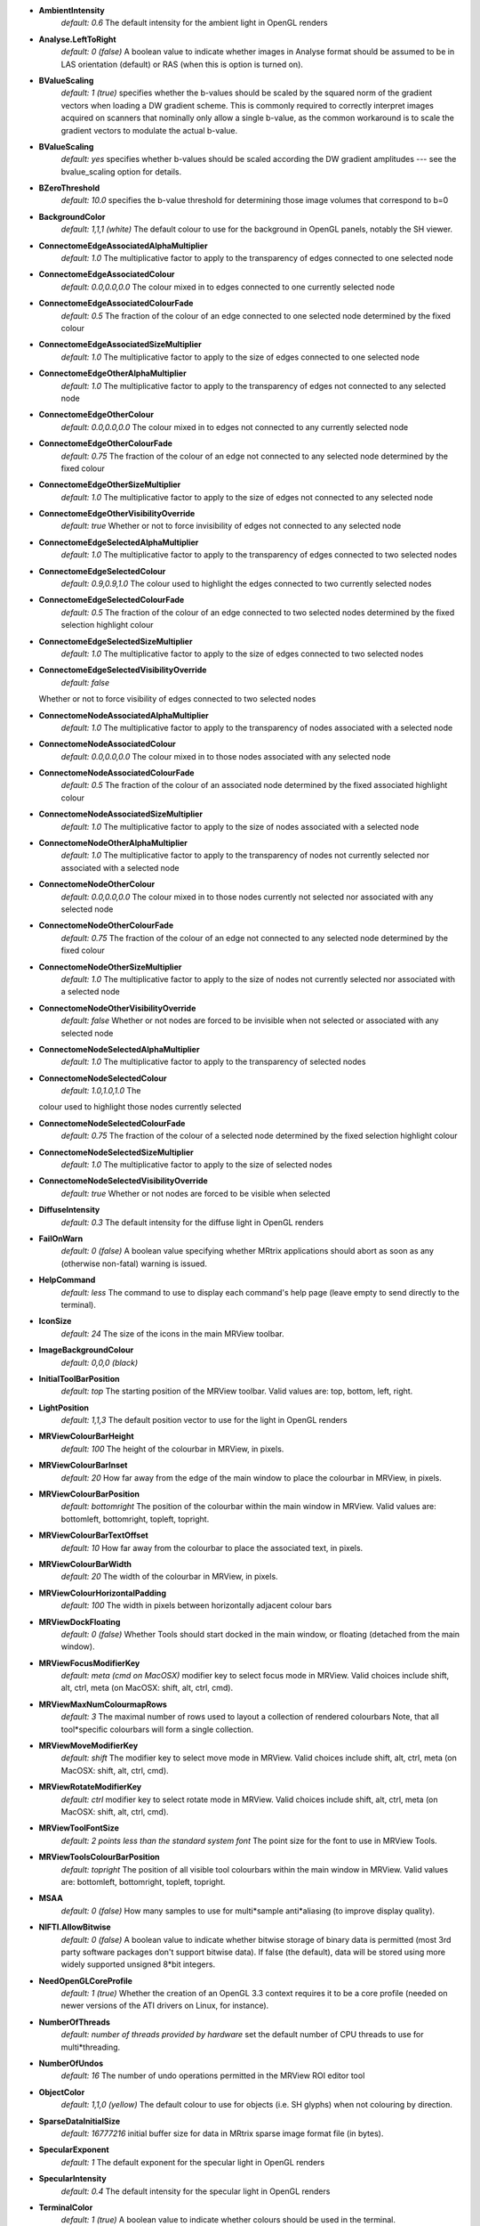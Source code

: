 *  **AmbientIntensity**  
    *default: 0.6*  The default intensity for the ambient light in OpenGL renders

*  **Analyse.LeftToRight** 
    *default: 0 (false)*  A boolean value to
    indicate whether images in Analyse format should be assumed to be in
    LAS orientation (default) or RAS (when this is option is turned on).

*  **BValueScaling**  
    *default: 1 (true)*  specifies whether the
    b-values should be scaled by the squared norm of the gradient vectors
    when loading a DW gradient scheme. This is commonly required to
    correctly interpret images acquired on scanners that nominally only
    allow a single b-value, as the common workaround is to scale the
    gradient vectors to modulate the actual b-value.

*  **BValueScaling** 
    *default: yes*  specifies whether b-values should be scaled according the DW 
    gradient amplitudes --- see the bvalue_scaling option for details.

*  **BZeroThreshold**
    *default: 10.0*
    specifies the b-value threshold for determining those image volumes that correspond to b=0

*  **BackgroundColor**
    *default: 1,1,1 (white)*
    The default colour to use for the background in OpenGL panels, notably the SH viewer.

*  **ConnectomeEdgeAssociatedAlphaMultiplier**
    *default: 1.0*
    The multiplicative factor to apply to the transparency of edges connected to one selected node

*  **ConnectomeEdgeAssociatedColour**
    *default: 0.0,0.0,0.0*
    The colour mixed in to edges connected to one currently selected node

*  **ConnectomeEdgeAssociatedColourFade**
    *default: 0.5*
    The fraction of the colour of an edge connected to one selected node determined by the fixed colour

*  **ConnectomeEdgeAssociatedSizeMultiplier**
    *default: 1.0*
    The multiplicative factor to apply to the size of edges connected to one selected node

*  **ConnectomeEdgeOtherAlphaMultiplier**
    *default: 1.0*
    The multiplicative factor to apply to the transparency of edges not connected to any selected node

*  **ConnectomeEdgeOtherColour**
    *default: 0.0,0.0,0.0*
    The colour mixed in to edges not connected to any currently selected node

*  **ConnectomeEdgeOtherColourFade**
    *default: 0.75*
    The fraction of the colour of an edge not connected to any selected node determined by the fixed colour

*  **ConnectomeEdgeOtherSizeMultiplier**
    *default: 1.0*
    The multiplicative factor to apply to the size of edges not connected to any selected node

*  **ConnectomeEdgeOtherVisibilityOverride**
    *default: true*
    Whether or not to force invisibility of edges not connected to any selected node

*  **ConnectomeEdgeSelectedAlphaMultiplier**
    *default: 1.0*
    The multiplicative factor to apply to the transparency of edges connected to two selected nodes

*  **ConnectomeEdgeSelectedColour**
    *default: 0.9,0.9,1.0*
    The colour used to highlight the edges connected to two currently selected nodes

*  **ConnectomeEdgeSelectedColourFade**
    *default: 0.5*
    The fraction of the colour of an edge connected to two selected nodes determined by the fixed selection highlight colour

*  **ConnectomeEdgeSelectedSizeMultiplier**
    *default: 1.0*
    The multiplicative factor to apply to the size of edges connected to two selected nodes

*  **ConnectomeEdgeSelectedVisibilityOverride**
    *default: false*
   Whether or not to force visibility of edges connected to two selected nodes

*  **ConnectomeNodeAssociatedAlphaMultiplier**
    *default: 1.0*
    The multiplicative factor to apply to the transparency of nodes associated with a selected node

*  **ConnectomeNodeAssociatedColour**
    *default: 0.0,0.0,0.0*
    The colour mixed in to those nodes associated with any selected node

*  **ConnectomeNodeAssociatedColourFade**
    *default: 0.5*
    The fraction of the colour of an associated node determined by the fixed associated highlight colour

*  **ConnectomeNodeAssociatedSizeMultiplier**
    *default: 1.0*
    The multiplicative factor to apply to the size of nodes associated with a selected node

*  **ConnectomeNodeOtherAlphaMultiplier**
    *default: 1.0*
    The multiplicative factor to apply to the transparency of nodes not currently selected nor associated with a selected node

*  **ConnectomeNodeOtherColour**
    *default: 0.0,0.0,0.0*
    The colour mixed in to those nodes currently not selected nor associated with any selected node

*  **ConnectomeNodeOtherColourFade**
    *default: 0.75*
    The fraction of the colour of an edge not connected to any selected node determined by the fixed colour 

*  **ConnectomeNodeOtherSizeMultiplier**
    *default: 1.0*
    The multiplicative factor to apply to the size of nodes not currently selected nor associated with a selected node

*  **ConnectomeNodeOtherVisibilityOverride**
    *default: false*
    Whether or not nodes are forced to be invisible when not selected or associated with any selected node

*  **ConnectomeNodeSelectedAlphaMultiplier**
    *default: 1.0*
    The multiplicative factor to apply to the transparency of selected nodes

*  **ConnectomeNodeSelectedColour**
    *default: 1.0,1.0,1.0*
    The
   colour used to highlight those nodes currently selected

*  **ConnectomeNodeSelectedColourFade**
    *default: 0.75*
    The fraction of the colour of a selected node determined by the fixed selection highlight colour

*  **ConnectomeNodeSelectedSizeMultiplier**
    *default: 1.0*
    The multiplicative factor to apply to the size of selected nodes

*  **ConnectomeNodeSelectedVisibilityOverride**
    *default: true*
    Whether or not nodes are forced to be visible when selected

*  **DiffuseIntensity**
    *default: 0.3*
    The default intensity for the diffuse light in OpenGL renders

*  **FailOnWarn**
    *default: 0 (false)*
    A boolean value specifying whether MRtrix applications should abort as soon as any (otherwise non-fatal) warning is issued.

*  **HelpCommand**
    *default: less*
    The command to use to display each command's help page (leave empty to send directly to the terminal).

*  **IconSize**
    *default: 24*
    The size of the icons in the main MRView toolbar.

*  **ImageBackgroundColour**
    *default: 0,0,0 (black)*
   
*  **InitialToolBarPosition**
    *default: top*
    The starting position of the MRView toolbar. Valid values are: top, bottom, left, right.

*  **LightPosition**
    *default: 1,1,3*
    The default position vector to use for the light in OpenGL renders

*  **MRViewColourBarHeight**
    *default: 100*
    The height of the colourbar in MRView, in pixels.

*  **MRViewColourBarInset**
    *default: 20*
    How far away from the edge of the main window to place the colourbar in MRView, in pixels.

*  **MRViewColourBarPosition**
    *default: bottomright*
    The position of the colourbar within the main window in MRView. Valid values are:
    bottomleft, bottomright, topleft, topright.

*  **MRViewColourBarTextOffset**
    *default: 10*
    How far away from the colourbar to place the associated text, in pixels.

*  **MRViewColourBarWidth**
    *default: 20*
    The width of the colourbar in MRView, in pixels.

*  **MRViewColourHorizontalPadding**
    *default: 100*
    The width in pixels between horizontally adjacent colour bars

*  **MRViewDockFloating**
    *default: 0 (false)*
    Whether Tools should start docked in the main window, or floating (detached from the main window).

*  **MRViewFocusModifierKey**
    *default: meta (cmd on MacOSX)*
    modifier key to select focus mode in MRView. Valid choices include
    shift, alt, ctrl, meta (on MacOSX: shift, alt, ctrl, cmd).

*  **MRViewMaxNumColourmapRows**
    *default: 3*
    The maximal number of rows used to layout a collection of rendered colourbars Note, that
    all tool*specific colourbars will form a single collection.

*  **MRViewMoveModifierKey**
    *default: shift*
    The modifier key to select move mode in MRView. Valid choices include shift, alt, ctrl, meta (on MacOSX: shift, alt, ctrl, cmd).

*  **MRViewRotateModifierKey**
    *default: ctrl*
    modifier key to select rotate mode in MRView. Valid choices include shift, alt, ctrl, meta (on MacOSX: shift, alt, ctrl, cmd).

*  **MRViewToolFontSize**
    *default: 2 points less than the standard system font*
    The point size for the font to use in MRView Tools.

*  **MRViewToolsColourBarPosition**
    *default: topright*
    The position of all visible tool colourbars within the main window in MRView.
    Valid values are: bottomleft, bottomright, topleft, topright.

*  **MSAA**
    *default: 0 (false)*
    How many samples to use for multi*sample anti*aliasing (to improve display quality).

*  **NIFTI.AllowBitwise**
    *default: 0 (false)*
    A boolean value to indicate whether bitwise storage of binary data is permitted (most
    3rd party software packages don't support bitwise data). If false
    (the default), data will be stored using more widely supported unsigned 8*bit integers.

*  **NeedOpenGLCoreProfile**
    *default: 1 (true)*
    Whether the creation of an OpenGL 3.3 context requires it to be a core profile 
    (needed on newer versions of the ATI drivers on Linux, for instance).

*  **NumberOfThreads**
    *default: number of threads provided by hardware*
    set the default number of CPU threads to use for multi*threading.

*  **NumberOfUndos**
    *default: 16*
    The number of undo operations permitted in the MRView ROI editor tool

*  **ObjectColor**
    *default: 1,1,0 (yellow)*
    The default colour to use for objects (i.e. SH glyphs) when not colouring by direction.

*  **SparseDataInitialSize**
    *default: 16777216*
    initial buffer size for data in MRtrix sparse image format file (in bytes).

*  **SpecularExponent**
    *default: 1*
    The default exponent for the specular light in OpenGL renders

*  **SpecularIntensity**
    *default: 0.4*
    The default intensity for the specular light in OpenGL renders

*  **TerminalColor**
    *default: 1 (true)*
    A boolean value to indicate whether colours should be used in the terminal.

*  **TmpFileDir**
    *default: ``/tmp`` (on Unix), ``.`` (on Windows)*
    The prefix for temporary files (as used in pipelines). By default,
    these files get written to the current folder, which may cause
    performance issues when operating over distributed file systems. In
    this case, it may be better to specify ``/tmp/`` here.

*  **TmpFilePrefix**
    *default: ``mrtrix*tmp*``*
    The prefix to use
   for the basename of temporary files. This will be used to generate a
   unique filename for the temporary file, by adding random characters
   to this prefix, followed by a suitable suffix (depending on file
   type). Note that this prefix can also be manipulated using the
   ``MRTRIX_TMPFILE_PREFIX`` environment variable, without editing the
   config file.


*  **ToolbarStyle**
    *default: 2*
    The style of the main toolbar buttons in MRView. See Qt's documentation for Qt::ToolButtonStyle.

*  **TrackWriterBufferSize**
    *default: 16777216*
    The size of the write*back buffer (in bytes) to use when writing track files. MRtrix
    will store the output tracks in a relatively large buffer to limit
    the number of write() calls, avoid associated issues such as file
    fragmentation.

*  **VSync**
    *default: 0 (false)*
    Whether the screen update should synchronise with the monitor's vertical refresh (to avoid tearing artefacts).


